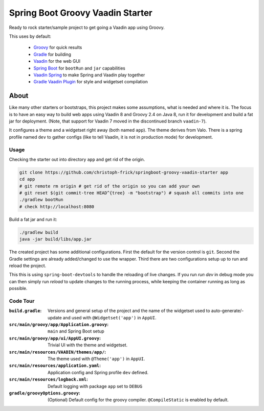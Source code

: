 =================================
Spring Boot Groovy Vaadin Starter
=================================

Ready to rock starter/sample project to get going a Vaadin app using Groovy.

This uses by default:

 - `Groovy <https://github.com/groovy/groovy-core>`_ for quick results

 - `Gradle <https://github.com/gradle/gradle>`_ for building

 - `Vaadin <https://github.com/vaadin/vaadin>`_ for the web GUI

 - `Spring Boot <https://github.com/spring-projects/spring-boot>`_ for ``bootRun`` and ``jar`` capabilities

 - `Vaadin Spring <https://github.com/vaadin/spring>`_ to make Spring and Vaadin play together

 - `Gradle Vaadin Plugin <https://github.com/johndevs/gradle-vaadin-plugin>`_ for style and widgetset compilation


About
=====

Like many other starters or bootstraps, this project makes some assumptions,
what is needed and where it is.  The focus is to have an easy way to build web
apps using Vaadin 8 and Groovy 2.4 on Java 8, run it for development and build
a fat jar for deployment. (Note, that support for Vaadin 7 moved in the
discontinued branch ``vaadin-7``).

It configures a theme and a widgetset right away (both named ``app``).  The
theme derives from Valo. There is a spring profile named ``dev`` to gather
configs (like to tell Vaadin, it is not in production mode) for development.

Usage
-----

Checking the starter out into directory ``app`` and get rid of the origin.

.. code:: sh

   git clone https://github.com/christoph-frick/springboot-groovy-vaadin-starter app
   cd app
   # git remote rm origin # get rid of the origin so you can add your own
   # git reset $(git commit-tree HEAD^{tree} -m "bootstrap") # squash all commits into one
   ./gradlew bootRun
   # check http://localhost:8080

Build a fat jar and run it:

.. code:: sh

    ./gradlew build
    java -jar build/libs/app.jar

The created project has some additional configurations.  First the default for the
version control is ``git``.  Second the Gradle settings are already
added/changed to use the wrapper.  Third there are two configurations setup up
to run and reload the project.

This this is using ``spring-boot-devtools`` to handle the reloading of live changes.
If you run *run dev* in debug mode you can then simply run *reload* to update
changes to the running process, while keeping the container running as long as
possible.


Code Tour
---------

:``build.gradle``: Versions and general setup of the project and the name of
                   the widgetset used to auto-generate/-update and used with
                   ``@Widgetset('app')`` in ``AppUI``.

:``src/main/groovy/app/Application.groovy``: ``main`` and Spring Boot setup

:``src/main/groovy/app/ui/AppUI.groovy``: Trivial UI with the theme and
                                          widgetset.

:``src/main/resources/VAADIN/themes/app/``: The theme used with
                                            ``@Theme('app')`` in ``AppUI``.

:``src/main/resources/application.yaml``: Application config and Spring
                                          profile ``dev`` defined.

:``src/main/resources/logback.xml``: Default logging with package ``app`` set
                                     to ``DEBUG``

:``gradle/groovyOptions.groovy``: (Optional) Default config for the groovy compiler.
                                  ``@CompileStatic`` is enabled by default.
